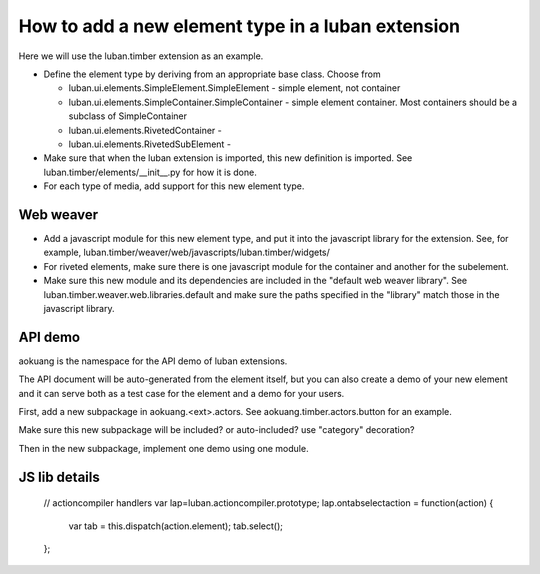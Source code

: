How to add a new element type in a luban extension
==================================================

Here we will use the luban.timber extension as an example.


* Define the element type by deriving from an appropriate
  base class. Choose from 

  * luban.ui.elements.SimpleElement.SimpleElement - simple element, not container
  * luban.ui.elements.SimpleContainer.SimpleContainer - simple element container. Most containers should be a subclass of SimpleContainer
  * luban.ui.elements.RivetedContainer - 
  * luban.ui.elements.RivetedSubElement - 

* Make sure that when the luban extension is imported, this new definition is imported.
  See luban.timber/elements/__init__.py for how it is done.

* For each type of media, add support for this new element type.


Web weaver
----------

* Add a javascript module for this new element type, and put it into
  the javascript library for the extension. See, for example, 
  luban.timber/weaver/web/javascripts/luban.timber/widgets/
* For riveted elements, make sure there is one javascript module for the container
  and another for the subelement.
* Make sure this new module and its dependencies are included in the 
  "default web weaver library". See luban.timber.weaver.web.libraries.default
  and make sure the paths specified in the "library" match those
  in the javascript library.



API demo
--------
aokuang is the namespace for the API demo of luban extensions.

The API document will be auto-generated from the element itself, but
you can also create a demo of your new element and it can serve both
as a test case for the element and a demo for your users.

First, add a new subpackage in aokuang.<ext>.actors.
See aokuang.timber.actors.button for an example.

Make sure this new subpackage will be included? or auto-included?
use "category" decoration?

Then in the new subpackage, implement one demo using one module.



JS lib details
--------------


  // actioncompiler handlers
  var lap=luban.actioncompiler.prototype;
  lap.ontabselectaction = function(action) {
    var tab = this.dispatch(action.element);
    tab.select();
  };

